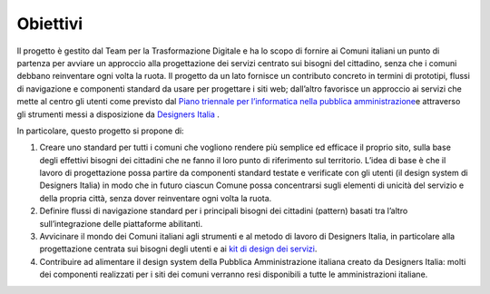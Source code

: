Obiettivi
------------

Il progetto è gestito dal Team per la Trasformazione Digitale e ha lo
scopo di fornire ai Comuni italiani un punto di partenza per avviare un
approccio alla progettazione dei servizi centrato sui bisogni del
cittadino, senza che i comuni debbano reinventare ogni volta la ruota.
Il progetto da un lato fornisce un contributo concreto in termini di
prototipi, flussi di navigazione e componenti standard da usare per
progettare i siti web; dall’altro favorisce un approccio ai servizi che
mette al centro gli utenti come previsto dal `Piano triennale per
l’informatica nella pubblica
amministrazione <https://docs.italia.it/italia/pianotriennale-ict/pianotriennale-ict-doc/it/bozza/doc/07_strumenti-per-la-generazione-e-la-diffusione-di-servizi-digitali.html>`__\ e
attraverso gli strumenti messi a disposizione da `Designers
Italia <https://designers.italia.it/kit/>`__ .

In particolare, questo progetto si propone di:

1. Creare uno standard per tutti i comuni che vogliono rendere più
   semplice ed efficace il proprio sito, sulla base degli effettivi
   bisogni dei cittadini che ne fanno il loro punto di riferimento sul
   territorio. L’idea di base è che il lavoro di progettazione possa
   partire da componenti standard testate e verificate con gli utenti
   (il design system di Designers Italia) in modo che in futuro ciascun
   Comune possa concentrarsi sugli elementi di unicità del servizio e
   della propria città, senza dover reinventare ogni volta la ruota.

2. Definire flussi di navigazione standard per i principali bisogni
   dei cittadini (pattern) basati tra l’altro sull’integrazione delle
   piattaforme abilitanti.

3. Avvicinare il mondo dei Comuni italiani agli strumenti e al metodo
   di lavoro di Designers Italia, in particolare alla progettazione
   centrata sui bisogni degli utenti e ai `kit di design dei
   servizi <https://designers.italia.it/kit/>`__\.

4. Contribuire ad alimentare il design system della Pubblica
   Amministrazione italiana creato da Designers Italia: molti dei
   componenti realizzati per i siti dei comuni verranno resi disponibili
   a tutte le amministrazioni italiane.
